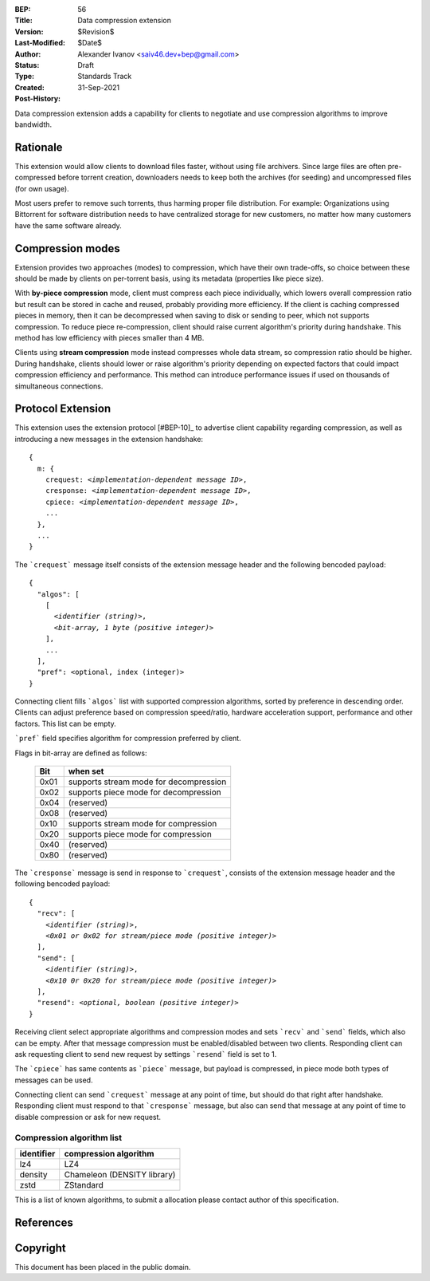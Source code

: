 :BEP: 56
:Title: Data compression extension
:Version: $Revision$
:Last-Modified: $Date$
:Author:  Alexander Ivanov <saiv46.dev+bep@gmail.com>
:Status:  Draft
:Type:    Standards Track
:Created: 31-Sep-2021
:Post-History: 

Data compression extension adds a capability for clients to negotiate
and use compression algorithms to improve bandwidth.


Rationale
=========
This extension would allow clients to download files faster, without
using file archivers. Since large files are often pre-compressed before
torrent creation, downloaders needs to keep both the archives
(for seeding) and uncompressed files (for own usage).

Most users prefer to remove such torrents, thus harming proper file
distribution. For example: Organizations using Bittorrent for software
distribution needs to have centralized storage for new customers, no
matter how many customers have the same software already.


Compression modes
===================
Extension provides two approaches (modes) to compression, which have
their own trade-offs, so choice between these should be made by clients
on per-torrent basis, using its metadata (properties like piece size).

With **by-piece compression** mode, client must compress each piece
individually, which lowers overall compression ratio but result can
be stored in cache and reused, probably providing more efficiency.
If the client is caching compressed pieces in memory, then it can be
decompressed when saving to disk or sending to peer, which not supports
compression. To reduce piece re-compression, client should raise
current algorithm's priority during handshake. This method has low
efficiency with pieces smaller than 4 MB.

Clients using **stream compression** mode instead compresses whole
data stream, so compression ratio should be higher. During handshake,
clients should lower or raise algorithm's priority depending on expected
factors that could impact compression efficiency and performance. This
method can introduce performance issues if used on thousands of
simultaneous connections.


Protocol Extension
==================

This extension uses the extension protocol [#BEP-10]_ to advertise
client capability regarding compression, as well as introducing a
new messages in the extension handshake:

.. parsed-literal::

    {
      m: {
        crequest: *<implementation-dependent message ID>*,
        cresponse: *<implementation-dependent message ID>*,
        cpiece: *<implementation-dependent message ID>*,
        ...
      },
      ...
    } 


The ```crequest``` message itself consists of the extension message header
and the following bencoded payload:

.. parsed-literal::
    
    {
      "algos": [
        [
          *<identifier (string)>*,
          *<bit-array, 1 byte (positive integer)>*
        ],
        ...
      ],
      "pref": <optional, index (integer)>
    }


Connecting client fills ```algos``` list with supported compression
algorithms, sorted by preference in descending order. Clients can adjust
preference based on compression speed/ratio, hardware acceleration support,
performance and other factors. This list can be empty.

```pref``` field specifies algorithm for compression preferred by client.

Flags in bit-array are defined as follows:

 ==== ===========================================
 Bit  when set
 ==== ===========================================
 0x01 supports stream mode for decompression
 0x02 supports piece mode for decompression
 0x04 (reserved)
 0x08 (reserved)
 0x10 supports stream mode for compression
 0x20 supports piece mode for compression
 0x40 (reserved)
 0x80 (reserved)
 ==== ===========================================


The ```cresponse``` message is send in response to ```crequest```, consists of
the extension message header and the following bencoded payload:

.. parsed-literal::
    
    {
      "recv": [
        *<identifier (string)>*,
        *<0x01 or 0x02 for stream/piece mode (positive integer)>*
      ],
      "send": [
        *<identifier (string)>*,
        *<0x10 0r 0x20 for stream/piece mode (positive integer)>*
      ],
      "resend": *<optional, boolean (positive integer)>*
    }


Receiving client select appropriate algorithms and compression modes and
sets ```recv``` and ```send``` fields, which also can be empty. After that
message compression must be enabled/disabled between two clients. Responding
client can ask requesting client to send new request by settings ```resend```
field is set to 1.

The ```cpiece``` has same contents as ```piece``` message, but payload is
compressed, in piece mode both types of messages can be used.

Connecting client can send ```crequest``` message at any point of time,
but should do that right after handshake. Responding client must respond
to that ```cresponse``` message, but also can send that message at any
point of time to disable compression or ask for new request.


Compression algorithm list
--------------------------

+-------------+-----------------------------+
| identifier  | compression algorithm       |
+=============+=============================+
| lz4         | LZ4                         |
+-------------+-----------------------------+
| density     | Chameleon (DENSITY library) |
+-------------+-----------------------------+
| zstd        | ZStandard                   |
+-------------+-----------------------------+

This is a list of known algorithms, to submit a allocation please
contact author of this specification.

References
==========

.. _`BEP 0010`: http://www.bittorrent.org/beps/bep_0010.html


Copyright
=========

This document has been placed in the public domain.


..
   Local Variables:
   mode: indented-text
   indent-tabs-mode: nil
   sentence-end-double-space: t
   fill-column: 70
   coding: utf-8
   End:
